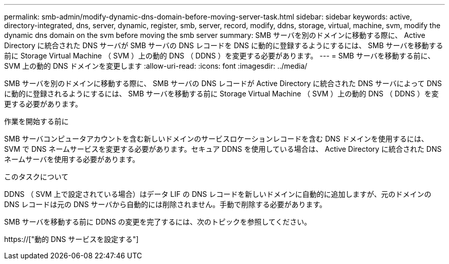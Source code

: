 ---
permalink: smb-admin/modify-dynamic-dns-domain-before-moving-server-task.html 
sidebar: sidebar 
keywords: active, directory-integrated, dns, server, dynamic, register, smb, server, record, modify, ddns, storage, virtual, machine, svm, modify the dynamic dns domain on the svm before moving the smb server 
summary: SMB サーバを別のドメインに移動する際に、 Active Directory に統合された DNS サーバが SMB サーバの DNS レコードを DNS に動的に登録するようにするには、 SMB サーバを移動する前に Storage Virtual Machine （ SVM ）上の動的 DNS （ DDNS ）を変更する必要があります。 
---
= SMB サーバを移動する前に、 SVM 上の動的 DNS ドメインを変更します
:allow-uri-read: 
:icons: font
:imagesdir: ../media/


[role="lead"]
SMB サーバを別のドメインに移動する際に、 SMB サーバの DNS レコードが Active Directory に統合された DNS サーバによって DNS に動的に登録されるようにするには、 SMB サーバを移動する前に Storage Virtual Machine （ SVM ）上の動的 DNS （ DDNS ）を変更する必要があります。

.作業を開始する前に
SMB サーバコンピュータアカウントを含む新しいドメインのサービスロケーションレコードを含む DNS ドメインを使用するには、 SVM で DNS ネームサービスを変更する必要があります。セキュア DDNS を使用している場合は、 Active Directory に統合された DNS ネームサーバを使用する必要があります。

.このタスクについて
DDNS （ SVM 上で設定されている場合）はデータ LIF の DNS レコードを新しいドメインに自動的に追加しますが、元のドメインの DNS レコードは元の DNS サーバから自動的には削除されません。手動で削除する必要があります。

SMB サーバを移動する前に DDNS の変更を完了するには、次のトピックを参照してください。

https://["動的 DNS サービスを設定する"]
